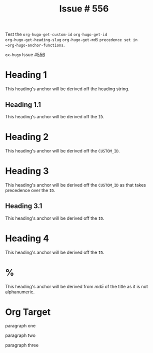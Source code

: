 :PROPERTIES:
:ID:       68b23d25-827c-49a5-9855-09ac63dc6db3
:END:
#+title: Issue # 556
#+hugo_section: issues
#+hugo_base_dir: ../../

#+author:

#+filetags: org_id anchor heading

#+macro: issue =ox-hugo= Issue #[[https://github.com/kaushalmodi/ox-hugo/issues/$1][$1]]

#+begin_description
Test the ~org-hugo-get-custom-id~ ~org-hugo-get-id
org-hugo-get-heading-slug~ ~org-hugo-get-md5~ ~precedence set in
~org-hugo-anchor-functions~.
#+end_description

{{{issue(556)}}}

* Heading 1
This heading's anchor will be derived off the heading string.
** Heading 1.1
:PROPERTIES:
:ID:       48e6dfd4-93d9-4811-855e-c739470e83d1
:END:
This heading's anchor will be derived off the ~ID~.
* Heading 2
:PROPERTIES:
:CUSTOM_ID: heading-xyz
:END:
This heading's anchor will be derived off the ~CUSTOM_ID~.
* Heading 3
:PROPERTIES:
:CUSTOM_ID: heading-abc
:ID:       04e97225-6956-4554-b812-ee0e52921c7a
:END:
This heading's anchor will be derived off the ~CUSTOM_ID~ as that
takes precedence over the ~ID~.
** Heading 3.1
:PROPERTIES:
:ID:       909536ed-b636-4bb9-9cc6-6a06992d8853
:END:
This heading's anchor will be derived off the ~ID~.
* Heading 4
:PROPERTIES:
:ID:       6bc923a1-3543-440b-ace3-17c049cbbe0a
:END:
This heading's anchor will be derived off the ~ID~.
* %
This heading's anchor will be derived from /md5/ of the title as it is
not alphanumeric.
* Org Target
paragraph one

<<paragraph-2>>
paragraph two

<<.paragraph-3>>
paragraph three

* Local Variables                                          :ARCHIVE:noexport:
#+bind: org-hugo-anchor-functions (org-hugo-get-custom-id org-hugo-get-id org-hugo-get-heading-slug org-hugo-get-md5)
# Local Variables:
# org-export-allow-bind-keywords: t
# End:
